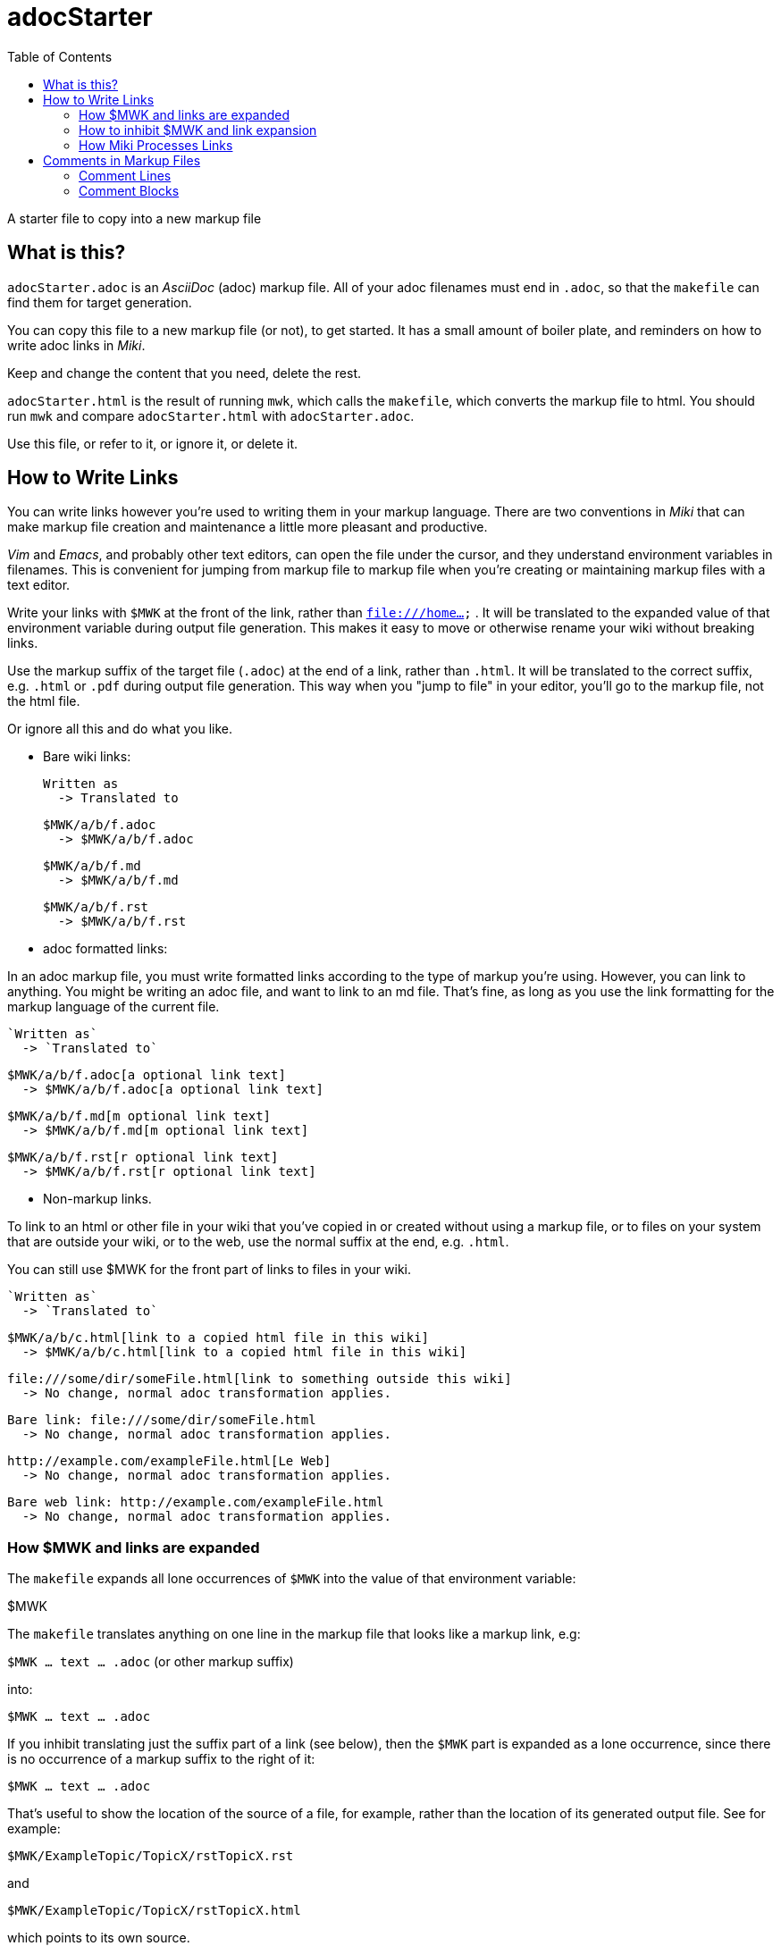 = adocStarter
:toc:

A starter file to copy into a new markup file

== What is this?

`adocStarter.adoc` is an _AsciiDoc_ (adoc) markup file.
All of your adoc filenames must end in `.adoc`,
so that the `makefile` can find them for target generation.

You can copy this file to a new markup file (or not), to get started.
It has a small amount of boiler plate,
and reminders on how to write adoc links in _Miki_.

Keep and change the content that you need, delete the rest.

`adocStarter.html` is the result of running `mwk`,
which calls the `makefile`,
which converts the markup file to html.
You should run `mwk`
and compare `adocStarter.html` with `adocStarter.adoc`.

Use this file, or refer to it, or ignore it, or delete it.

== How to Write Links

You can write links however you're used to writing them
in your markup language.
There are two conventions in _Miki_
that can make markup file creation and maintenance
a little more pleasant and productive.

_Vim_ and _Emacs_, and probably other text editors,
can open the file under the cursor,
and they understand environment variables in filenames.
This is convenient for jumping from markup file to markup file
when you're creating or maintaining markup files
with a text editor.

Write your links with
`$ MWK`
at the front of the link, rather than `file:///home...` .
It will be translated to the expanded value of that environment variable
during output file generation.
This makes it easy to move or otherwise rename your wiki
without breaking links.

Use the markup suffix of the target file (`.adoc`)
at the end of a link, rather than `.html`.
It will be translated to the correct suffix, e.g. `.html` or `.pdf`
during output file generation.
This way when you "jump to file" in your editor,
you'll go to the markup file, not the html file.

Or ignore all this and do what you like.

* Bare wiki links:

  Written as
    -> Translated to


  $ MWK/a/b/f.adoc
    -> $MWK/a/b/f.adoc

  $ MWK/a/b/f.md
    -> $MWK/a/b/f.md

  $ MWK/a/b/f.rst
    -> $MWK/a/b/f.rst

* adoc formatted links:

In an adoc markup file, you must write formatted links according
to the type of markup you're using.
However, you can link to anything.
You might be writing an adoc file, and want to link to an md file.
That's fine, as long as you use the link formatting for the
markup language of the current file.

  `Written as`
    -> `Translated to`

  $ MWK/a/b/f.adoc[a optional link text]
    -> $MWK/a/b/f.adoc[a optional link text]

  $ MWK/a/b/f.md[m optional link text]
    -> $MWK/a/b/f.md[m optional link text]

  $ MWK/a/b/f.rst[r optional link text]
    -> $MWK/a/b/f.rst[r optional link text]

* Non-markup links.

To link to an html or other file in your wiki that you've copied in
or created without using a markup file,
or to files on your system that are outside your wiki,
or to the web,
use the normal suffix at the end, e.g. `.html`.

You can still use $ MWK for the front part of links to files in your wiki.

  `Written as`
    -> `Translated to`

  $ MWK/a/b/c.html[link to a copied html file in this wiki]
    -> $MWK/a/b/c.html[link to a copied html file in this wiki]

  file:///some/dir/someFile.html[link to something outside this wiki]
    -> No change, normal adoc transformation applies.

  Bare link: file:///some/dir/someFile.html
    -> No change, normal adoc transformation applies.

  http://example.com/exampleFile.html[Le Web]
    -> No change, normal adoc transformation applies.

  Bare web link: http://example.com/exampleFile.html
    -> No change, normal adoc transformation applies.

=== How $ MWK and links are expanded

The `makefile` expands all lone occurrences of `$ MWK`
into the value of that environment variable:

$MWK

The `makefile`  translates anything on one line in the markup file
that looks like a markup link, e.g:

`$ MWK ... text ... .adoc` (or other markup suffix)

into:

`$MWK ... text ... .adoc`

If you inhibit translating just the suffix part of a link (see below),
then the `$ MWK` part is expanded as a lone occurrence,
since there is no occurrence of a markup suffix to the right of it:

`$MWK ... text ... . adoc`

That's useful to show the location of the source of a file,
for example,
rather than the location of its generated output file.
See for example:

`$ MWK/ExampleTopic/TopicX/rstTopicX.rst`

and

`$ MWK/ExampleTopic/TopicX/rstTopicX.html`

which points to its own source.

=== How to inhibit $ MWK and link expansion

You might not care about this,
unless you want instances of links or $ MWK
to appear unexpanded in your output files.
Like in the previous sentence.
This file talks about $ MWK; your files likely only use it.

_NOTE_: in the examples in this section,
where a control character is shown, e.g. `^@`,
I'm using two printable characters to represent what is really
a single non-printable control character, ascii null in this case.
This is how your editor will appear to display it.

The end of this section shows how to insert the null character.

To prevent expanding lone occurrences of `$ MWK`, insert an
https://en.wikipedia.org/wiki/Null_character[ascii null]
between the `$` and the `M`:

`$^@MWK`

To prevent expanding a markup link, e.g
`$ MWK/some/file.adoc`,
insert a null into the `$ MWK` part of the link:

`$^@MWK/some/file.adoc`

To prevent translating just the suffix part of a link
from `.adoc` to a target suffix,
insert a null between the dot and the suffix letters.
The `$ MWK` part of the link will still be expanded,
but only to its value, not to a `file://` link:

`$ MWK/some/file.^@adoc`

becomes

`$MWK/some/file. adoc`

Inserting null changes the sequence of characters to something
that the `makefile` isn't looking for, and will leave as-is,
It's an unlikely character, so it's easy and safe to strip out
before the final output file generation.

==== How to insert control characters into text

* _Vim_: In insert mode: `'$', 'ctrl-v', '0', 'M', 'W', 'K'`

[literal]
$ ctrl-v 0 M W K

* 'Emacs': `'$', 'ctrl-q', '0', 'M', 'W', 'K'`

[literal]
$ ctrl-q 0 M W K

* 'Nano': `'$', 'escKey', 'v', '000000', 'M', 'W', 'K'`

** That's six zeroes, unicode for the NULL character.

[literal]
$ escKey v 000000 M W K

If you want to use this technique, you'll need to use the null character,
because the `makefile` strips that out specifically,
after variable and link expansion and before final output file generation.

Try it on a small file with your editor.
Notice the ''\0'' in the `od` output:

::

  $ vim demo.txt

  $ cat demo.txt
  Demo $ MWK Demo

  $ od -c demo.txt
  0000000   D   e   m   o       $  \0   M   W   K       D   e   m   o  \n
  0000020


=== How Miki Processes Links

If you're curious, but don't want to read the `makefile` ...

  $ mwk
  [
    - makefile notices that an html file needs to be generated.
    - Run sed on markup file:
      - Replace all $ MWK...text...markupSuffix with
        file://$MWK...text...html
      - Replace all lone $ MWK with its value.
      - Remove all ascii null characters.
    - Run markup generator (e.g. rst2hmtl) on the above.
  ]


== Comments in Markup Files

I sometimes write comments in my markup files,
not intended for html or other output.
I might make comments to remind me of things:

* ToDo
* FixThis
* Rethink my life.

This markup file has markup comments,
which you won't see while viewing the generated html page in a browser.

'reStructuredText' has comments, which are not rendered in the output,
but do survive in the html output as an html comment.

'markdown' doesn't have comments, but it will pass through to the output
any html in your document (that's half of what markdown does).
So write an html comment in your md file,
it will survive as an html comment in your output.

'AsciiDoc' has two kinds of comments:

=== Comment Lines 

* Will not show in the output by default.
* Can show in the output if the 'showcomments' attribute is defined.

Comment lines have two forward slashes starting in the left-most column,
and everything on that line is ignored.

[literal]
  // This is looks like a comment line.
  // This is not a pipe.

Following is an actual comment line,
which you can see only if you're reading `adocStarter.adoc`.
It will not be rendered in the output,
and will not be seen as an html comment in the html output source.

// This is an actual comment line.

`... <crickets> ...`

=== Comment Blocks

* Will never be rendered in the output,
  even when 'showcomments' is defined.

Comment blocks start and end with a line of at least four slashes
at the left-most column,
and everything in those lines and between is ignored.

[literal]
  ////
  This looks like a comment block.
  ////

Following is an actual comment block,
which you can see only if you're reading `adocStarter.adoc`.
It will not be rendered in the output,
and will not be seen as an html comment in the html output source.

////
This is an actual comment block.
////

`... <crickets> ...`
